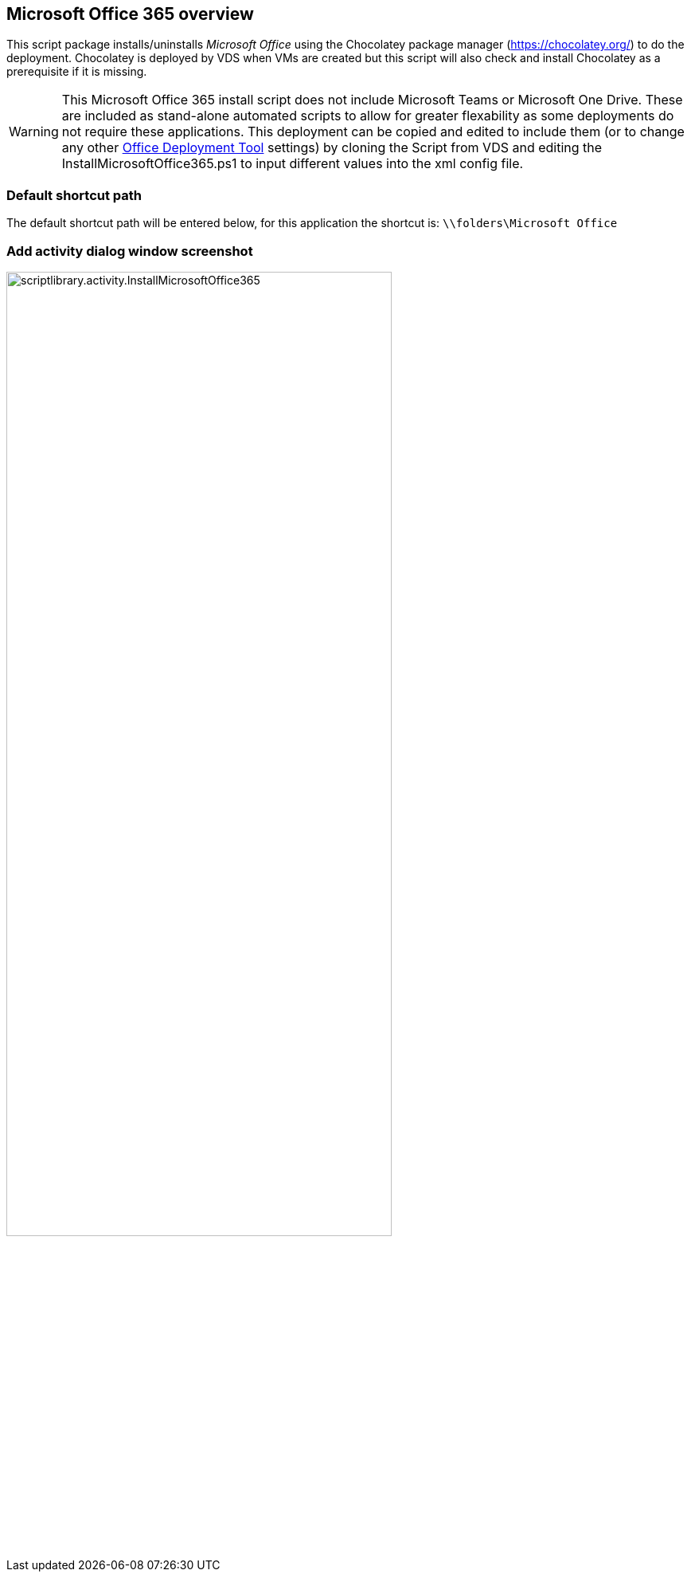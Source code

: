 ////

Comments Sections:
Used in:
sub.scriptlibrary.MicrosoftOffice365.adoc

////
== Microsoft Office 365 overview
This script package installs/uninstalls _Microsoft Office_ using the Chocolatey package manager (https://chocolatey.org/) to do the deployment. Chocolatey is deployed by VDS when VMs are created but this script will also check and install Chocolatey as a prerequisite if it is missing.

WARNING: This Microsoft Office 365 install script does not include Microsoft Teams or Microsoft One Drive. These are included as stand-alone automated scripts to allow for greater flexability as some deployments do not require these applications. This deployment can be copied and edited to include them (or to change any other link:https://docs.microsoft.com/en-us/deployoffice/overview-office-deployment-tool[Office Deployment Tool] settings) by cloning the Script from VDS and editing the InstallMicrosoftOffice365.ps1 to input different values into the xml config file.


=== Default shortcut path
The default shortcut path will be entered below, for this application the shortcut is: `\\folders\Microsoft Office`

=== Add activity dialog window screenshot
image::scriptlibrary.activity.InstallMicrosoftOffice365.png[width=75%]
